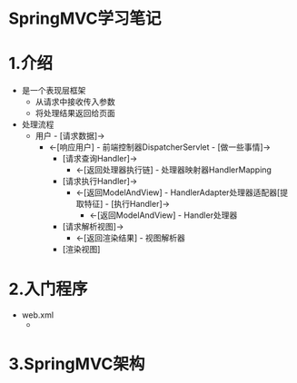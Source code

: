 * SpringMVC学习笔记
  :LOGBOOK:
  CLOCK: [2018-04-25 三 21:58]
  :END:

* 1.介绍

+ 是一个表现层框架
  + 从请求中接收传入参数
  + 将处理结果返回给页面
+ 处理流程
  + 用户 - [请求数据]->
    + <-[响应用户] - 前端控制器DispatcherServlet - [做一些事情]->
      + [请求查询Handler]->
        + <-[返回处理器执行链] - 处理器映射器HandlerMapping
      + [请求执行Handler]->
        + <-[返回ModelAndView] - HandlerAdapter处理器适配器[提取特征] - [执行Handler]->
          + <-[返回ModelAndView] - Handler处理器
      + [请求解析视图]->
        + <-[返回渲染结果] - 视图解析器
      + [渲染视图]

* 2.入门程序

+ web.xml
  + 

* 3.SpringMVC架构
